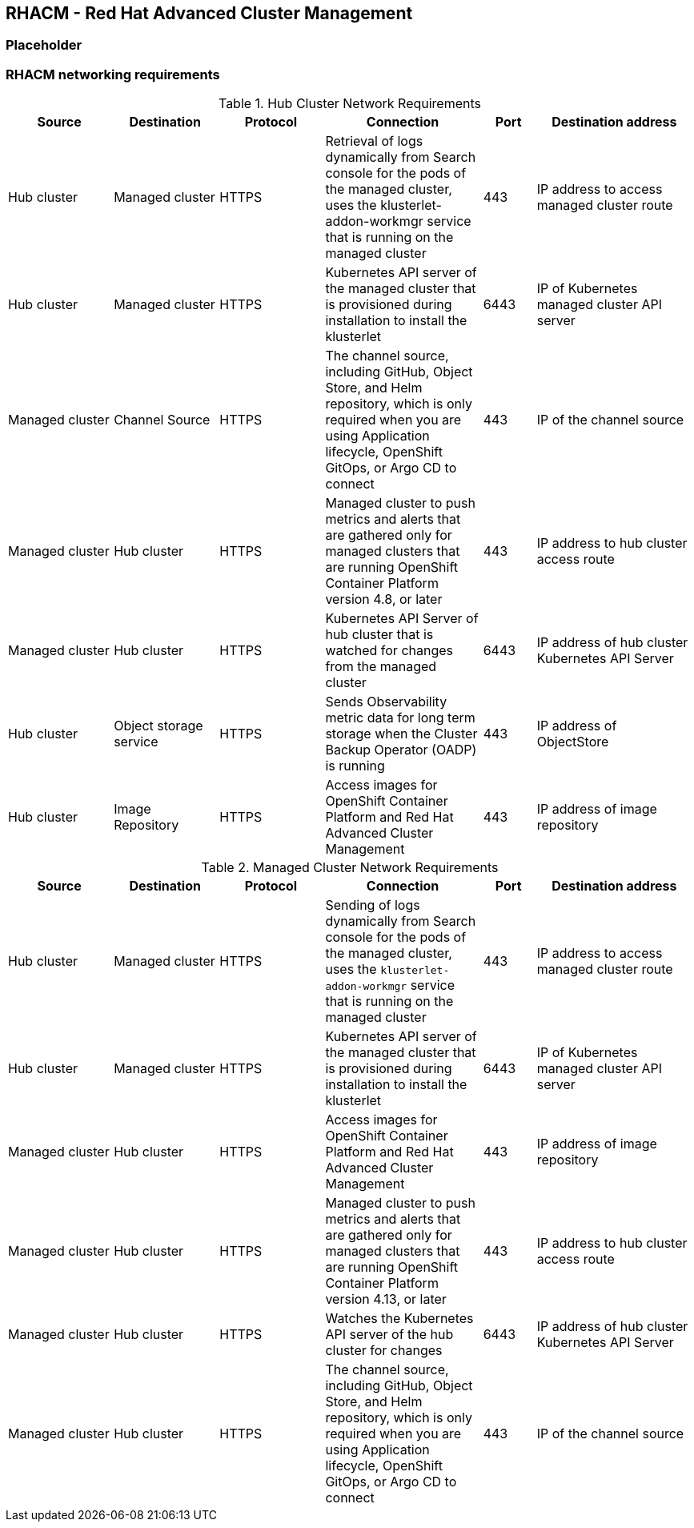 == RHACM - Red Hat Advanced Cluster Management

=== Placeholder

=== RHACM networking requirements

.Hub Cluster Network Requirements
[cols=6,cols="2,2,2,3,1,3",options=header]
|===
| Source | Destination | Protocol | Connection | Port | Destination address

| Hub cluster
| Managed cluster
| HTTPS
| Retrieval of logs dynamically from Search console for the pods of the managed cluster, uses the klusterlet-addon-workmgr service that is running on the managed cluster
| 443
| IP address to access managed cluster route

| Hub cluster
| Managed cluster
| HTTPS
| Kubernetes API server of the managed cluster that is provisioned during installation to install the klusterlet
| 6443
| IP of Kubernetes managed cluster API server

| Managed cluster
| Channel Source
| HTTPS
|  The channel source, including GitHub, Object Store, and Helm repository, which is only required when you are using Application lifecycle, OpenShift GitOps, or Argo CD to connect
| 443
|  IP of the channel source

| Managed cluster
| Hub cluster
| HTTPS
| Managed cluster to push metrics and alerts that are gathered only for managed clusters that are running OpenShift Container Platform version 4.8, or later
| 443
| IP address to hub cluster access route

| Managed cluster
| Hub cluster
| HTTPS
| Kubernetes API Server of hub cluster that is watched for changes from the managed cluster
| 6443
| IP address of hub cluster Kubernetes API Server

| Hub cluster
| Object storage service
| HTTPS
| Sends Observability metric data for long term storage when the Cluster Backup Operator (OADP) is running
| 443
| IP address of ObjectStore

| Hub cluster
| Image Repository
| HTTPS
| Access images for OpenShift Container Platform and Red Hat Advanced Cluster Management
| 443
| IP address of image repository

|===

.Managed Cluster Network Requirements
[cols=6,cols="2,2,2,3,1,3",options=header]

|===
| Source | Destination | Protocol | Connection | Port | Destination address

| Hub cluster
| Managed cluster
| HTTPS
| Sending of logs dynamically from Search console for the pods of the managed cluster, uses the `klusterlet-addon-workmgr` service that is running on the managed cluster
| 443
| IP address to access managed cluster route

| Hub cluster
| Managed cluster
| HTTPS
| Kubernetes API server of the managed cluster that is provisioned during installation to install the klusterlet
| 6443
| IP of Kubernetes managed cluster API server

| Managed cluster
| Hub cluster
| HTTPS
| Access images for OpenShift Container Platform and Red Hat Advanced Cluster Management
| 443
| IP address of image repository

| Managed cluster
| Hub cluster
| HTTPS
| Managed cluster to push metrics and alerts that are gathered only for managed clusters that are running OpenShift Container Platform version 4.13, or later
| 443
| IP address to hub cluster access route

| Managed cluster
| Hub cluster
| HTTPS
| Watches the Kubernetes API server of the hub cluster for changes
| 6443
| IP address of hub cluster Kubernetes API Server

| Managed cluster
| Hub cluster
| HTTPS
| The channel source, including GitHub, Object Store, and Helm repository, which is only required when you are using Application lifecycle, OpenShift GitOps, or Argo CD to connect
| 443
| IP of the channel source

|===
